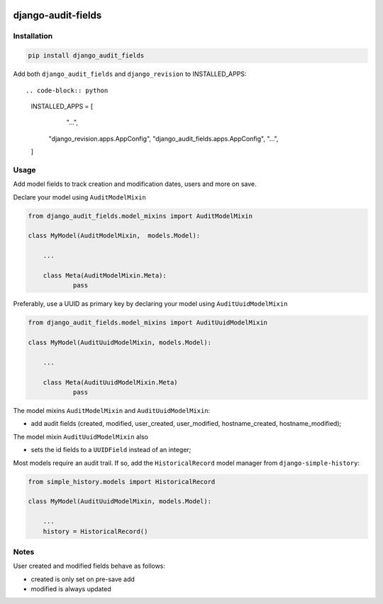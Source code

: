 |pypi| |travis| |codecov| |downloads|

django-audit-fields
-------------------

Installation
============
	
.. code-block:: bash

	pip install django_audit_fields


Add both ``django_audit_fields`` and ``django_revision`` to INSTALLED_APPS::

.. code-block:: python

    INSTALLED_APPS = [
		"...",
        "django_revision.apps.AppConfig",
        "django_audit_fields.apps.AppConfig",
        "...",
    ]


Usage
=====

Add model fields to track creation and modification dates, users and more on save.


Declare your model using ``AuditModelMixin``

.. code-block:: python

    from django_audit_fields.model_mixins import AuditModelMixin

    class MyModel(AuditModelMixin,  models.Model):

        ...

        class Meta(AuditModelMixin.Meta):
        	pass        

Preferably, use a UUID as primary key by declaring your model using ``AuditUuidModelMixin``

.. code-block:: python

    from django_audit_fields.model_mixins import AuditUuidModelMixin

    class MyModel(AuditUuidModelMixin, models.Model):

        ...

        class Meta(AuditUuidModelMixin.Meta)
        	pass

The model mixins ``AuditModelMixin`` and ``AuditUuidModelMixin``:

* add audit fields (created, modified, user_created, user_modified, hostname_created, hostname_modified);

The model mixin ``AuditUuidModelMixin`` also

* sets the id fields to a ``UUIDField`` instead of an integer;


Most models require an audit trail. If so, add the ``HistoricalRecord`` model manager from ``django-simple-history``:

.. code-block:: python

    from simple_history.models import HistoricalRecord
    
    class MyModel(AuditUuidModelMixin, models.Model):
        
        ...
        history = HistoricalRecord()
        

Notes
=====

User created and modified fields behave as follows:

* created is only set on pre-save add
* modified is always updated


.. |pypi| image:: https://img.shields.io/pypi/v/django-audit-fields.svg
    :target: https://pypi.python.org/pypi/django-audit-fields
    
.. |travis| image:: https://travis-ci.com/erikvw/django-audit-fields.svg?branch=develop
    :target: https://travis-ci.com/erikvw/django-audit-fields
    
.. |codecov| image:: https://codecov.io/gh/erikvw/django-audit-fields/branch/develop/graph/badge.svg
  :target: https://codecov.io/gh/erikvw/django-audit-fields

.. |downloads| image:: https://pepy.tech/badge/django-audit-fields
   :target: https://pepy.tech/project/django-audit-fields

